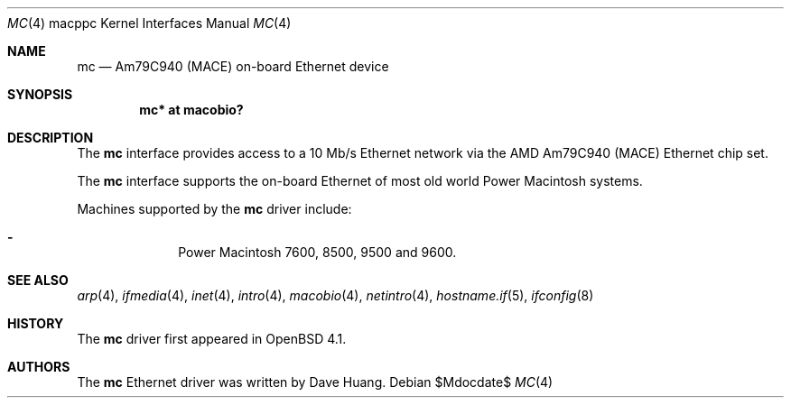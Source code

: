.\"	$OpenBSD: mc.4,v 1.4 2007/05/31 19:19:55 jmc Exp $
.\"	$NetBSD: mc.4,v 1.1 1997/12/18 06:22:45 ender Exp $
.\"
.\" Copyright (c) 1997 David Huang <khym@bga.com>
.\" All rights reserved.
.\"
.\" Redistribution and use in source and binary forms, with or without
.\" modification, are permitted provided that the following conditions
.\" are met:
.\" 1. Redistributions of source code must retain the above copyright
.\"    notice, this list of conditions and the following disclaimer.
.\" 2. The name of the author may not be used to endorse or promote products
.\"    derived from this software without specific prior written permission
.\"
.\" THIS SOFTWARE IS PROVIDED BY THE AUTHOR ``AS IS'' AND ANY EXPRESS OR
.\" IMPLIED WARRANTIES, INCLUDING, BUT NOT LIMITED TO, THE IMPLIED WARRANTIES
.\" OF MERCHANTABILITY AND FITNESS FOR A PARTICULAR PURPOSE ARE DISCLAIMED.
.\" IN NO EVENT SHALL THE AUTHOR BE LIABLE FOR ANY DIRECT, INDIRECT,
.\" INCIDENTAL, SPECIAL, EXEMPLARY, OR CONSEQUENTIAL DAMAGES (INCLUDING, BUT
.\" NOT LIMITED TO, PROCUREMENT OF SUBSTITUTE GOODS OR SERVICES; LOSS OF USE,
.\" DATA, OR PROFITS; OR BUSINESS INTERRUPTION) HOWEVER CAUSED AND ON ANY
.\" THEORY OF LIABILITY, WHETHER IN CONTRACT, STRICT LIABILITY, OR TORT
.\" (INCLUDING NEGLIGENCE OR OTHERWISE) ARISING IN ANY WAY OUT OF THE USE OF
.\" THIS SOFTWARE, EVEN IF ADVISED OF THE POSSIBILITY OF SUCH DAMAGE.
.\"
.Dd $Mdocdate$
.Dt MC 4 macppc
.Os
.Sh NAME
.Nm mc
.Nd Am79C940 (MACE) on-board Ethernet device
.Sh SYNOPSIS
.Cd "mc* at macobio?"
.Sh DESCRIPTION
The
.Nm
interface provides access to a 10 Mb/s Ethernet network via the AMD Am79C940
(MACE) Ethernet chip set.
.Pp
The
.Nm
interface supports the on-board Ethernet of most old world
Power Macintosh systems.
.Pp
Machines supported by the
.Nm
driver include:
.Pp
.Bl -dash -offset indent -compact
.It
Power Macintosh 7600, 8500, 9500 and 9600.
.El
.Sh SEE ALSO
.Xr arp 4 ,
.Xr ifmedia 4 ,
.Xr inet 4 ,
.Xr intro 4 ,
.Xr macobio 4 ,
.Xr netintro 4 ,
.Xr hostname.if 5 ,
.Xr ifconfig 8
.Sh HISTORY
The
.Nm
driver first appeared in
.Ox 4.1 .
.Sh AUTHORS
The
.Nm
Ethernet driver was written by
.An Dave Huang .
